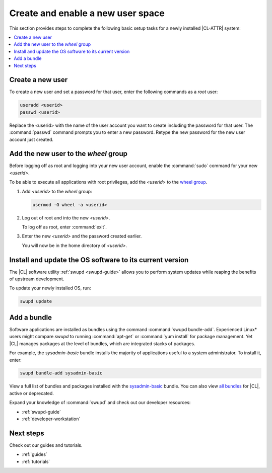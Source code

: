 .. _enable-user-space:

Create and enable a new user space
##################################

This section provides steps to complete the following basic setup tasks for
a newly installed |CL-ATTR| system:

.. contents::
   :local:
   :depth: 1

Create a new user
*****************

To create a new user and set a password for that user, enter the following
commands as a `root` user:

.. code-block:: bash

   useradd <userid>
   passwd <userid>

Replace the <userid> with the name of the user account you want to create
including the password for that user. The :command:`passwd` command prompts
you to enter a new password. Retype the new password for the new user
account just created.

Add the new user to the `wheel` group
*************************************

Before logging off as root and logging into your new user account,
enable the :command:`sudo` command for your new `<userid>`.

To be able to execute all applications with root privileges, add the
`<userid>` to the `wheel group`_.

#. Add `<userid>` to the `wheel` group:

   .. code-block:: bash

      usermod -G wheel -a <userid>

#. Log out of root and into the new `<userid>`.

   To log off as root, enter :command:`exit`.

#. Enter the new `<userid>` and the password created earlier.

   You will now be in the home directory of `<userid>`.

Install and update the OS software to its current version
*********************************************************

The |CL| software utility :ref:`swupd <swupd-guide>` allows you to perform system updates while reaping the benefits of upstream development.

To update your newly installed OS, run:

.. code-block:: bash

   swupd update

Add a bundle
************

Software applications are installed as bundles using the command
:command:`swupd bundle-add`. Experienced Linux* users might compare `swupd`
to running :command:`apt-get` or :command:`yum install` for package
management. Yet |CL| manages packages at the level of bundles, which
are integrated stacks of packages.

For example, the `sysadmin-basic` bundle installs the majority of applications useful to a system administrator. To install it, enter:

.. code-block:: bash

   swupd bundle-add sysadmin-basic

View a full list of bundles and packages installed with the `sysadmin-basic`_ bundle. You can also view `all bundles`_ for |CL|, active or deprecated.

Expand your knowledge of :command:`swupd` and check out our developer resources:

* :ref:`swupd-guide`
* :ref:`developer-workstation`

Next steps
**********

Check out our guides and tutorials.

* :ref:`guides`
* :ref:`tutorials`

.. _`sysadmin-basic`:
   https://github.com/clearlinux/clr-bundles/blob/master/bundles/sysadmin-basic

.. _`all bundles`:
   https://github.com/clearlinux/clr-bundles/tree/master/bundles

.. _`wheel group`:
   https://en.wikipedia.org/wiki/Wheel_(Unix_term)
